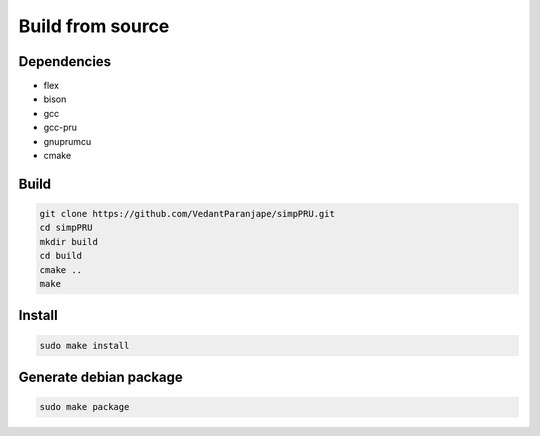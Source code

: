 Build from source
=================

Dependencies
------------

-  flex
-  bison
-  gcc
-  gcc-pru
-  gnuprumcu
-  cmake

Build
-----

.. code:: bash

   git clone https://github.com/VedantParanjape/simpPRU.git
   cd simpPRU
   mkdir build
   cd build
   cmake ..
   make 

Install
-------

.. code:: bash

   sudo make install

Generate debian package
-----------------------

.. code:: bash

   sudo make package
